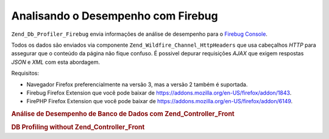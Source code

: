.. _zend.db.profiler.profilers.firebug:

Analisando o Desempenho com Firebug
===================================

``Zend_Db_Profiler_Firebug`` envia informações de análise de desempenho para o `Firebug`_ `Console`_.

Todos os dados são enviados via componente ``Zend_Wildfire_Channel_HttpHeaders`` que usa cabeçalhos *HTTP* para
assegurar que o conteúdo da página não fique confuso. É possivel depurar requisições *AJAX* que exigem
respostas *JSON* e *XML* com esta abordagem.

Requisitos:

- Navegador Firefox preferencialmente na versão 3, mas a versão 2 também é suportada.

- Firebug Firefox Extension que você pode baixar de `https://addons.mozilla.org/en-US/firefox/addon/1843`_.

- FirePHP Firefox Extension que você pode baixar de `https://addons.mozilla.org/en-US/firefox/addon/6149`_.

.. _zend.db.profiler.profilers.firebug.example.with_front_controller:

.. rubric:: Análise de Desempenho de Banco de Dados com Zend_Controller_Front

.. code-block:: php
   :linenos:

   // Em seu arquivo de inicialização

   $profiler = new Zend_Db_Profiler_Firebug('All DB Queries');
   $profiler->setEnabled(true);

   // Anexa o analisador de desempenho ao seu adaptador de banco de dados
   $db->setProfiler($profiler)

   // Despache seu controlador frontal

   // Todas as consultas a banco de dados em seus arquivos de modelo,
   // visão e controle serão agora analisadas e enviadas para o Firebug

.. _zend.db.profiler.profilers.firebug.example.without_front_controller:

.. rubric:: DB Profiling without Zend_Controller_Front

.. code-block:: php
   :linenos:

   $profiler = new Zend_Db_Profiler_Firebug('All DB Queries');
   $profiler->setEnabled(true);

   // Anexa o analisador de desempenho ao seu adaptador de banco de dados
   $db->setProfiler($profiler)

   $request  = new Zend_Controller_Request_Http();
   $response = new Zend_Controller_Response_Http();
   $channel  = Zend_Wildfire_Channel_HttpHeaders::getInstance();
   $channel->setRequest($request);
   $channel->setResponse($response);

   // Inicia o buffering de saída
   ob_start();

   // Agora você pode rodar suas consultas de banco de dados a serem analisadas

   // Libera a análise de desempenho para o navegador
   $channel->flush();
   $response->sendHeaders();



.. _`Firebug`: http://www.getfirebug.com/
.. _`Console`: http://getfirebug.com/logging.html
.. _`https://addons.mozilla.org/en-US/firefox/addon/1843`: https://addons.mozilla.org/en-US/firefox/addon/1843
.. _`https://addons.mozilla.org/en-US/firefox/addon/6149`: https://addons.mozilla.org/en-US/firefox/addon/6149
